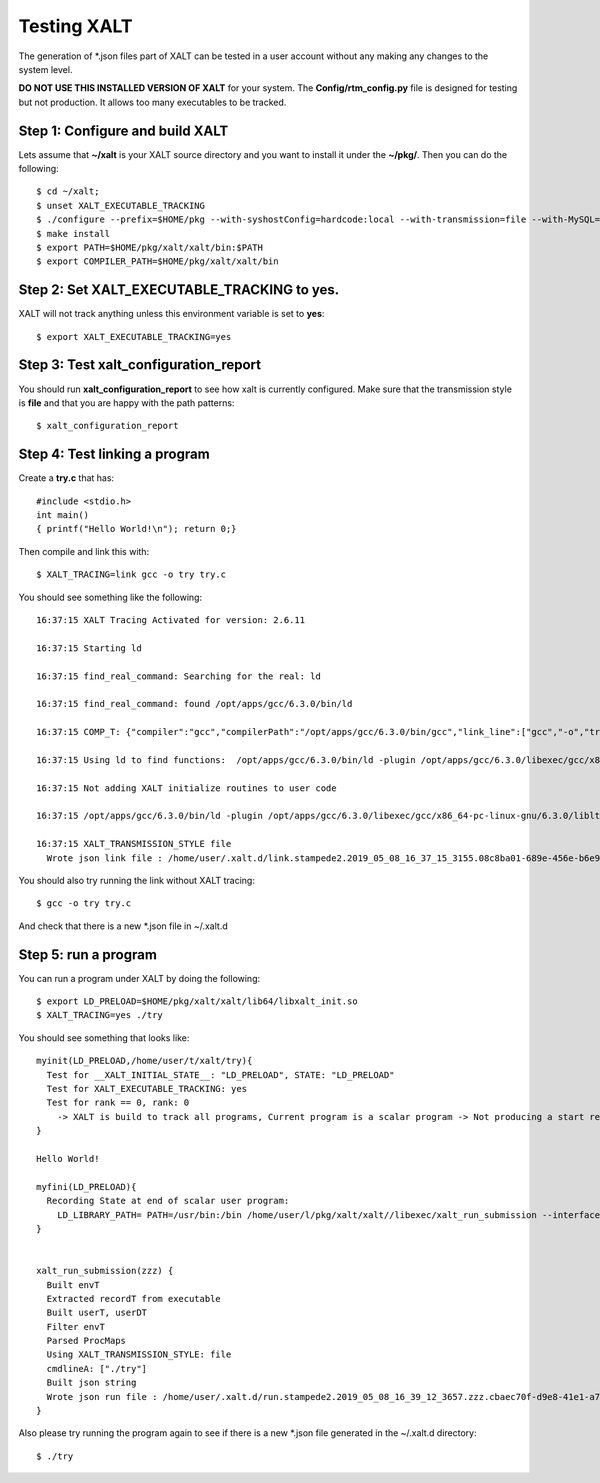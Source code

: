 Testing XALT
------------

The generation of \*.json files part of XALT can be tested in a user
account without any making any changes to the system level.

**DO NOT USE THIS INSTALLED VERSION OF XALT** for your system. The
**Config/rtm_config.py** file is designed for testing but not
production. It allows too many executables to be tracked.

Step 1: Configure and build XALT
^^^^^^^^^^^^^^^^^^^^^^^^^^^^^^^^

Lets assume that **~/xalt** is your XALT source directory and you want to
install it under the **~/pkg/**.  Then you can do the following::

   $ cd ~/xalt;
   $ unset XALT_EXECUTABLE_TRACKING
   $ ./configure --prefix=$HOME/pkg --with-syshostConfig=hardcode:local --with-transmission=file --with-MySQL=no --with-config=Config/rtm_config.py
   $ make install
   $ export PATH=$HOME/pkg/xalt/xalt/bin:$PATH
   $ export COMPILER_PATH=$HOME/pkg/xalt/xalt/bin

Step 2: Set XALT_EXECUTABLE_TRACKING to yes.
^^^^^^^^^^^^^^^^^^^^^^^^^^^^^^^^^^^^^^^^^^^^

XALT will not track anything unless this environment variable is set to
**yes**::

   $ export XALT_EXECUTABLE_TRACKING=yes


Step 3: Test xalt_configuration_report
^^^^^^^^^^^^^^^^^^^^^^^^^^^^^^^^^^^^^^

You should run **xalt_configuration_report** to see how xalt is
currently configured.  Make sure that the transmission style is
**file** and that you are happy with the path patterns::

   $ xalt_configuration_report

Step 4: Test linking a program
^^^^^^^^^^^^^^^^^^^^^^^^^^^^^^

Create a **try.c** that has::

   #include <stdio.h>
   int main()
   { printf("Hello World!\n"); return 0;}

Then compile and link this with::

   $ XALT_TRACING=link gcc -o try try.c

You should see something like the following::

   16:37:15 XALT Tracing Activated for version: 2.6.11

   16:37:15 Starting ld

   16:37:15 find_real_command: Searching for the real: ld

   16:37:15 find_real_command: found /opt/apps/gcc/6.3.0/bin/ld

   16:37:15 COMP_T: {"compiler":"gcc","compilerPath":"/opt/apps/gcc/6.3.0/bin/gcc","link_line":["gcc","-o","try","try.c"]}

   16:37:15 Using ld to find functions:  /opt/apps/gcc/6.3.0/bin/ld -plugin /opt/apps/gcc/6.3.0/libexec/gcc/x86_64-pc-linux-gnu/6.3.0/liblto_plugin.so -plugin-opt=/opt/apps/gcc/6.3.0/libexec/gcc/x86_64-pc-linux-gnu/6.3.0/lto-wrapper -plugin-opt=-fresolution=/tmp/ccF6X3sh.res -plugin-opt=-pass-through=-lgcc -plugin-opt=-pass-through=-lgcc_s -plugin-opt=-pass-through=-lc -plugin-opt=-pass-through=-lgcc -plugin-opt=-pass-through=-lgcc_s --eh-frame-hdr -m elf_x86_64 -dynamic-linker /lib64/ld-linux-x86-64.so.2 -o try /lib/../lib64/crt1.o /lib/../lib64/crti.o /opt/apps/gcc/6.3.0/lib/gcc/x86_64-pc-linux-gnu/6.3.0/crtbegin.o -L/opt/apps/gcc/6.3.0/lib/gcc/x86_64-pc-linux-gnu/6.3.0 -L/opt/apps/gcc/6.3.0/lib/gcc/x86_64-pc-linux-gnu/6.3.0/../../../../lib64 -L/lib/../lib64 -L/usr/lib/../lib64 -L/opt/intel/compilers_and_libraries_2018.2.199/linux/daal/../tbb/lib/intel64_lin/gcc4.4 -L/opt/intel/compilers_and_libraries_2018.2.199/linux/daal/lib/intel64_lin -L/opt/intel/compilers_and_libraries_2018.2.199/linux/tbb/lib/intel64/gcc4.7 -L/opt/intel/compilers_and_libraries_2018.2.199/linux/mkl/lib/intel64_lin -L/opt/intel/compilers_and_libraries_2018.2.199/linux/compiler/lib/intel64_lin -L/opt/intel/compilers_and_libraries_2018.2.199/linux/ipp/lib/intel64 -L/opt/apps/gcc/6.3.0/lib/gcc/x86_64-pc-linux-gnu/6.3.0/../../../../x86_64-pc-linux-gnu/lib -L/opt/apps/gcc/6.3.0/lib/gcc/x86_64-pc-linux-gnu/6.3.0/../../.. /tmp/ccMlm4OD.o -lgcc --as-needed -lgcc_s --no-as-needed -lc -lgcc --as-needed -lgcc_s --no-as-needed /opt/apps/gcc/6.3.0/lib/gcc/x86_64-pc-linux-gnu/6.3.0/crtend.o /lib/../lib64/crtn.o --unresolved-symbols=report-all -o /dev/null

   16:37:15 Not adding XALT initialize routines to user code

   16:37:15 /opt/apps/gcc/6.3.0/bin/ld -plugin /opt/apps/gcc/6.3.0/libexec/gcc/x86_64-pc-linux-gnu/6.3.0/liblto_plugin.so -plugin-opt=/opt/apps/gcc/6.3.0/libexec/gcc/x86_64-pc-linux-gnu/6.3.0/lto-wrapper -plugin-opt=-fresolution=/tmp/ccF6X3sh.res -plugin-opt=-pass-through=-lgcc -plugin-opt=-pass-through=-lgcc_s -plugin-opt=-pass-through=-lc -plugin-opt=-pass-through=-lgcc -plugin-opt=-pass-through=-lgcc_s --eh-frame-hdr -m elf_x86_64 -dynamic-linker /lib64/ld-linux-x86-64.so.2 -o try /lib/../lib64/crt1.o /lib/../lib64/crti.o /opt/apps/gcc/6.3.0/lib/gcc/x86_64-pc-linux-gnu/6.3.0/crtbegin.o -L/opt/apps/gcc/6.3.0/lib/gcc/x86_64-pc-linux-gnu/6.3.0 -L/opt/apps/gcc/6.3.0/lib/gcc/x86_64-pc-linux-gnu/6.3.0/../../../../lib64 -L/lib/../lib64 -L/usr/lib/../lib64 -L/opt/intel/compilers_and_libraries_2018.2.199/linux/daal/../tbb/lib/intel64_lin/gcc4.4 -L/opt/intel/compilers_and_libraries_2018.2.199/linux/daal/lib/intel64_lin -L/opt/intel/compilers_and_libraries_2018.2.199/linux/tbb/lib/intel64/gcc4.7 -L/opt/intel/compilers_and_libraries_2018.2.199/linux/mkl/lib/intel64_lin -L/opt/intel/compilers_and_libraries_2018.2.199/linux/compiler/lib/intel64_lin -L/opt/intel/compilers_and_libraries_2018.2.199/linux/ipp/lib/intel64 -L/opt/apps/gcc/6.3.0/lib/gcc/x86_64-pc-linux-gnu/6.3.0/../../../../x86_64-pc-linux-gnu/lib -L/opt/apps/gcc/6.3.0/lib/gcc/x86_64-pc-linux-gnu/6.3.0/../../.. /tmp/ccMlm4OD.o -lgcc --as-needed -lgcc_s --no-as-needed -lc -lgcc --as-needed -lgcc_s --no-as-needed /opt/apps/gcc/6.3.0/lib/gcc/x86_64-pc-linux-gnu/6.3.0/crtend.o /lib/../lib64/crtn.o /tmp/mclay_08c8ba01-689e-456e-b6e9-e618c594c327_u0yMaa/xalt.o    -t > /tmp/mclay_08c8ba01-689e-456e-b6e9-e618c594c327_u0yMaa/link.txt  2>&1

   16:37:15 XALT_TRANSMISSION_STYLE file
     Wrote json link file : /home/user/.xalt.d/link.stampede2.2019_05_08_16_37_15_3155.08c8ba01-689e-456e-b6e9-e618c594c327.json


You should also try running the link without XALT tracing::

   $ gcc -o try try.c

And check that there is a new \*.json file in ~/.xalt.d


Step 5: run a program
^^^^^^^^^^^^^^^^^^^^^

You can run a program under XALT by doing the following::

    $ export LD_PRELOAD=$HOME/pkg/xalt/xalt/lib64/libxalt_init.so
    $ XALT_TRACING=yes ./try

You should see something that looks like::

    myinit(LD_PRELOAD,/home/user/t/xalt/try){
      Test for __XALT_INITIAL_STATE__: "LD_PRELOAD", STATE: "LD_PRELOAD"
      Test for XALT_EXECUTABLE_TRACKING: yes
      Test for rank == 0, rank: 0
        -> XALT is build to track all programs, Current program is a scalar program -> Not producing a start record
    }

    Hello World!

    myfini(LD_PRELOAD){
      Recording State at end of scalar user program:
        LD_LIBRARY_PATH= PATH=/usr/bin:/bin /home/user/l/pkg/xalt/xalt//libexec/xalt_run_submission --interfaceV 4 --pid 10 --ppid 1--syshost "..." --start "..." --end "..." --exec "..." --ntasks 1 --kind "scalar" --uuid "..." --prob 1 --ngpus 0 --watermark "..." --path "..." --ld_libpath "..." -- ["./try"]
    }


    xalt_run_submission(zzz) {
      Built envT
      Extracted recordT from executable
      Built userT, userDT
      Filter envT
      Parsed ProcMaps
      Using XALT_TRANSMISSION_STYLE: file
      cmdlineA: ["./try"]
      Built json string
      Wrote json run file : /home/user/.xalt.d/run.stampede2.2019_05_08_16_39_12_3657.zzz.cbaec70f-d9e8-41e1-a76b-4db0729ddb06.json
    }   

Also please try running the program again to see if there is a new
\*.json file generated in the ~/.xalt.d directory::

    $ ./try
